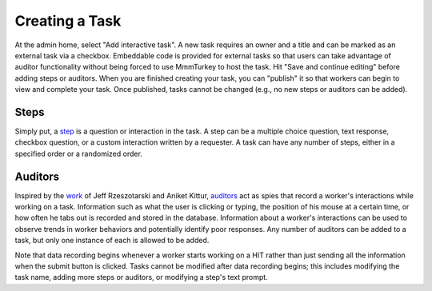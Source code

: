 Creating a Task
***************
At the admin home, select "Add interactive task". A new task requires an owner and a title and can be marked as an external task via a checkbox. Embeddable code is provided for external tasks so that users can take advantage of auditor functionality without being forced to use MmmTurkey to host the task. Hit "Save and continue editing" before adding steps or auditors. When you are finished creating your task, you can "publish" it so that workers can begin to view and complete your task. Once published, tasks cannot be changed (e.g., no new steps or auditors can be added).

Steps
=====
Simply put, a `step <extending.html#steps>`_ is a question or interaction in the task. A step can be a multiple choice question, text response, checkbox question, or a custom interaction written by a requester. A task can have any number of steps, either in a specified order or a randomized order.

Auditors
========
Inspired by the `work <http://jeffrz.com/wp-content/uploads/2010/08/fp359-rzeszotarski.pdf>`_ of Jeff Rzeszotarski and Aniket Kittur, `auditors <extending.html#auditors>`_ act as spies that record a worker's interactions while working on a task. Information such as what the user is clicking or typing, the position of his mouse at a certain time, or how often he tabs out is recorded and stored in the database. Information about a worker's interactions can be used to observe trends in worker behaviors and potentially identify poor responses. Any number of auditors can be added to a task, but only one instance of each is allowed to be added.

Note that data recording begins whenever a worker starts working on a HIT rather than just sending all the information when the submit button is clicked. Tasks cannot be modified after data recording begins; this includes modifying the task name, adding more steps or auditors, or modifying a step's text prompt.